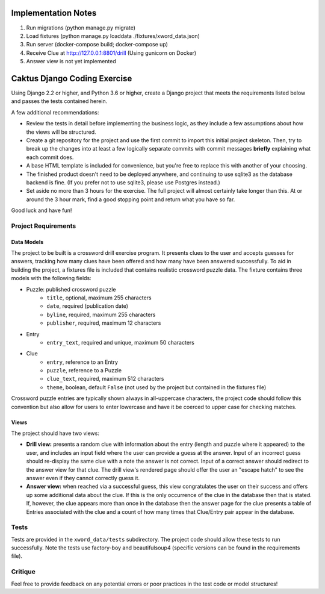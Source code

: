 Implementation Notes
====================
1. Run migrations (python manage.py migrate)
2. Load fixtures (python manage.py loaddata ./fixtures/xword_data.json)
3. Run server (docker-compose build; docker-compose up)
4. Receive Clue at http://127.0.0.1:8801/drill (Using gunicorn on Docker)
5. Answer view is not yet implemented


Caktus Django Coding Exercise
=============================

Using Django 2.2 or higher, and Python 3.6 or higher, create a Django project that meets the
requirements listed below and passes the tests contained herein.

A few additional recommendations:

- Review the tests in detail before implementing the business logic, as they include a few
  assumptions about how the views will be structured.
- Create a git repository for the project and use the first commit to import this initial project
  skeleton. Then, try to break up the changes into at least a few logically separate commits with
  commit messages **briefly** explaining what each commit does.
- A base HTML template is included for convenience, but you're free to replace this with another of
  your choosing.
- The finished product doesn't need to be deployed anywhere, and continuing to use sqlite3 as the
  database backend is fine. (If you prefer not to use sqlite3, please use Postgres instead.)
- Set aside no more than 3 hours for the exercise. The full project will almost certainly take
  longer than this. At or around the 3 hour mark, find a good stopping point and return what you
  have so far.

Good luck and have fun!


Project Requirements
--------------------


Data Models
~~~~~~~~~~~

The project to be built is a crossword drill exercise program. It presents clues to the user and
accepts guesses for answers, tracking how many clues have been offered and how many have been
answered successfully. To aid in building the project, a fixtures file is included that contains
realistic crossword puzzle data. The fixture contains three models with the following fields:

- Puzzle: published crossword puzzle
   * ``title``, optional, maximum 255 characters
   * ``date``, required (publication date)
   * ``byline``, required, maximum 255 characters
   * ``publisher``, required, maximum 12 characters
- Entry
   * ``entry_text``, required and unique, maximum 50 characters
- Clue
   * ``entry``, reference to an Entry
   * ``puzzle``, reference to a Puzzle
   * ``clue_text``, required, maximum 512 characters
   * ``theme``, boolean, default ``False`` (not used by the project but contained in the fixtures
     file)

Crossword puzzle entries are typically shown always in all-uppercase characters, the project code
should follow this convention but also allow for users to enter lowercase and have it be coerced
to upper case for checking matches.


Views
~~~~~

The project should have two views:

- **Drill view:** presents a random clue with information about the entry (length and puzzle
  where it appeared) to the user, and includes an input field where the user can provide a guess
  at the answer. Input of an incorrect guess should re-display the same clue with a note the answer
  is not correct. Input of a correct answer should redirect to the answer view for that clue.
  The drill view's rendered page should offer the user an "escape hatch" to see the answer even
  if they cannot correctly guess it.

- **Answer view:** when reached via a successful guess, this view congratulates the user on their
  success and offers up some additional data about the clue. If this is the only occurrence of the
  clue in the database then that is stated. If, however, the clue appears more than once in the
  database then the answer page for the clue presents a table of Entries associated with the clue
  and a count of how many times that Clue/Entry pair appear in the database.


Tests
-----

Tests are provided in the ``xword_data/tests`` subdirectory. The project code should allow these
tests to run successfully. Note the tests use factory-boy and beautifulsoup4 (specific versions can
be found in the requirements file).


Critique
--------

Feel free to provide feedback on any potential errors or poor practices in the test code or model
structures!
